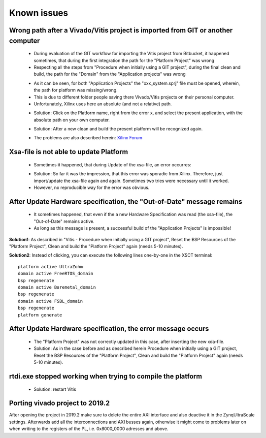 ======================
Known issues 
======================

Wrong path after a Vivado/Vitis project is imported from GIT or another computer
--------------------------------------------------------------------------------

	• During evaluation of the GIT workflow for importing the Vitis project from Bitbucket, it happened sometimes, that during the first integration the path for the "Platform Project" was wrong
	• Respecting all the steps from "Procedure when initially using a GIT project", during the final clean and build, the path for the "Domain" from the "Application projects" was wrong

	..	image:: ./images_problems/problems0.png
	
	• As it can be seen, for both "Application Projects" the "xxx_system.sprj" file must be opened, wherein, the path for platform was missing/wrong.
	• This is due to different folder people saving there Vivado/Vitis projects on their personal computer.
	• Unfortunately, Xilinx uses here an absolute (and not a relative) path.

	..	image:: ./images_problems/problems1.png
	
	• Solution: Click on the Platform name, right from the error x, and select the present application, with the absolute path on your own computer.

	..	image:: ./images_problems/problems2.png
	..	image:: ./images_problems/problems3.png
	
	• Solution: After a new clean and build the present platform will be recognized again. 
	
	..	image:: ./images_problems/problems4.png

	• The problems are also described herein: `Xilinx Forum <https://forums.xilinx.com/t5/Vitis-SDAccel-and-SDSoC/Vivado-and-Vitis-Workflow/m-p/1063234#M4633>`_

Xsa-file is not able to update Platform
---------------------------------------

	• Sometimes it happened, that during Update of the xsa-file, an error occurres:

	..	image:: ./images_problems/problems5.png
	
	• Solution: So far it was the impression, that this error was sporadic from Xilinx. Therefore, just import/update the xsa-file again and again. Sometimes two tries were necessary until it worked. 
	• However, no reproducible way for the error was obvious. 

	
After Update Hardware specification, the "Out-of-Date" message remains
------------------------------------------------------------------------

	• It sometimes happened, that even if the a new Hardware Specification was read (the xsa-file), the "Out-of-Date" remains active. 
	• As long as this message is present, a successful build of the "Application Projects" is impossible!
	
	..	image:: ./images_problems/problems6.png
	
**Solution1**:  As described in "Vitis - Procedure when initially using a GIT project", Reset the BSP Resources of the "Platform Project", Clean and build the "Platform Project" again (needs 5-10 minutes).

**Solution2**: Instead of clicking, you can execute the following lines one-by-one in the XSCT terminal::

   platform active UltraZohm
   domain active FreeRTOS_domain
   bsp regenerate
   domain active Baremetal_domain
   bsp regenerate
   domain active FSBL_domain
   bsp regenerate
   platform generate

After Update Hardware specification, the error message occurs
-------------------------------------------------------------	

	..	image:: ./images_problems/problems7.png
	
	• The "Platform Project" was not correctly updated in this case, after inserting the new xda-file. 
	• Solution:  As in the case before and as described herein Procedure when initially using a GIT project, Reset the BSP Resources of the "Platform Project", Clean and build the "Platform Project" again (needs 5-10 minutes).

	
rtdi.exe stopped working when trying to compile the platform
-------------------------------------------------------------	
  
	• Solution: restart Vitis

	
Porting vivado project to 2019.2
-------------------------------------------------------------

After opening the project in 2019.2 make sure to delete the entire AXI interface and also deactive it in the ZynqUltraScale settings.
Afterwards add all the interconnections and AXI busses again, otherwise it might come to problems later on when writing to the registers 
of the PL, i.e. 0x8000_0000 adresses and above.
	
	
	